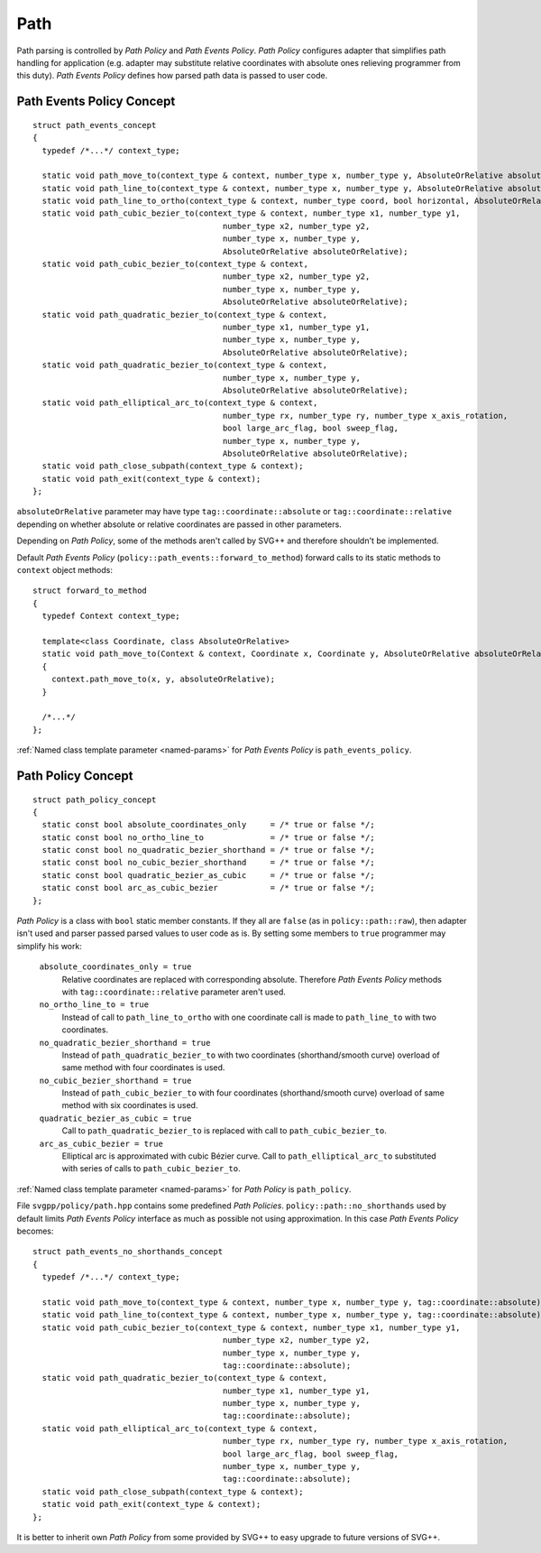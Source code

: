 .. _path_section:

Path
==========

Path parsing is controlled by *Path Policy* and *Path Events Policy*. 
*Path Policy* configures adapter that simplifies path handling for application
(e.g. adapter may substitute relative coordinates with absolute ones relieving programmer from this duty).
*Path Events Policy* defines how parsed path data is passed to user code.

Path Events Policy Concept
--------------------------

::

  struct path_events_concept
  {
    typedef /*...*/ context_type;

    static void path_move_to(context_type & context, number_type x, number_type y, AbsoluteOrRelative absoluteOrRelative);
    static void path_line_to(context_type & context, number_type x, number_type y, AbsoluteOrRelative absoluteOrRelative);
    static void path_line_to_ortho(context_type & context, number_type coord, bool horizontal, AbsoluteOrRelative absoluteOrRelative);
    static void path_cubic_bezier_to(context_type & context, number_type x1, number_type y1, 
                                          number_type x2, number_type y2, 
                                          number_type x, number_type y, 
                                          AbsoluteOrRelative absoluteOrRelative);
    static void path_cubic_bezier_to(context_type & context, 
                                          number_type x2, number_type y2, 
                                          number_type x, number_type y, 
                                          AbsoluteOrRelative absoluteOrRelative);
    static void path_quadratic_bezier_to(context_type & context, 
                                          number_type x1, number_type y1, 
                                          number_type x, number_type y, 
                                          AbsoluteOrRelative absoluteOrRelative);
    static void path_quadratic_bezier_to(context_type & context, 
                                          number_type x, number_type y, 
                                          AbsoluteOrRelative absoluteOrRelative);
    static void path_elliptical_arc_to(context_type & context, 
                                          number_type rx, number_type ry, number_type x_axis_rotation,
                                          bool large_arc_flag, bool sweep_flag, 
                                          number_type x, number_type y,
                                          AbsoluteOrRelative absoluteOrRelative);
    static void path_close_subpath(context_type & context);
    static void path_exit(context_type & context);
  };

``absoluteOrRelative`` parameter may have type ``tag::coordinate::absolute`` or
``tag::coordinate::relative`` depending on whether absolute or relative coordinates are passed in other parameters.

Depending on *Path Policy*, some of the methods aren't called by SVG++ and therefore shouldn't be implemented.

Default *Path Events Policy* (``policy::path_events::forward_to_method``) forward calls to its static methods
to ``context`` object methods::

  struct forward_to_method
  {
    typedef Context context_type; 

    template<class Coordinate, class AbsoluteOrRelative>
    static void path_move_to(Context & context, Coordinate x, Coordinate y, AbsoluteOrRelative absoluteOrRelative)
    { 
      context.path_move_to(x, y, absoluteOrRelative); 
    }

    /*...*/
  };

:ref:`Named class template parameter <named-params>` for *Path Events Policy* is ``path_events_policy``.

.. _path_policy:

Path Policy Concept
------------------------

::

  struct path_policy_concept
  {
    static const bool absolute_coordinates_only     = /* true or false */;
    static const bool no_ortho_line_to              = /* true or false */;
    static const bool no_quadratic_bezier_shorthand = /* true or false */;
    static const bool no_cubic_bezier_shorthand     = /* true or false */;
    static const bool quadratic_bezier_as_cubic     = /* true or false */;
    static const bool arc_as_cubic_bezier           = /* true or false */; 
  };

*Path Policy* is a class with ``bool`` static member constants. 
If they all are ``false`` (as in ``policy::path::raw``), then adapter isn't used and parser passed parsed values to user code as is.
By setting some members to ``true`` programmer may simplify his work:

  ``absolute_coordinates_only = true`` 
    Relative coordinates are replaced with corresponding absolute. 
    Therefore *Path Events Policy* methods with ``tag::coordinate::relative`` parameter aren't used.

  ``no_ortho_line_to = true`` 
    Instead of call to ``path_line_to_ortho`` with one coordinate call is made to ``path_line_to`` with two coordinates.

  ``no_quadratic_bezier_shorthand = true``
    Instead of ``path_quadratic_bezier_to`` with two coordinates (shorthand/smooth curve) 
    overload of same method with four coordinates is used.

  ``no_cubic_bezier_shorthand = true`` 
    Instead of ``path_cubic_bezier_to`` with four coordinates (shorthand/smooth curve) 
    overload of same method with six coordinates is used.

  ``quadratic_bezier_as_cubic = true`` 
    Call to ``path_quadratic_bezier_to`` is replaced with call to ``path_cubic_bezier_to``.

  ``arc_as_cubic_bezier = true`` 
    Elliptical arc is approximated with cubic Bézier curve. Call to ``path_elliptical_arc_to`` 
    substituted with series of calls to ``path_cubic_bezier_to``.

:ref:`Named class template parameter <named-params>` for *Path Policy* is ``path_policy``.

File ``svgpp/policy/path.hpp`` contains some predefined *Path Policies*. 
``policy::path::no_shorthands`` used by default limits *Path Events Policy* interface as much as possible
not using approximation.
In this case *Path Events Policy* becomes::

  struct path_events_no_shorthands_concept
  {
    typedef /*...*/ context_type;

    static void path_move_to(context_type & context, number_type x, number_type y, tag::coordinate::absolute);
    static void path_line_to(context_type & context, number_type x, number_type y, tag::coordinate::absolute);
    static void path_cubic_bezier_to(context_type & context, number_type x1, number_type y1, 
                                          number_type x2, number_type y2, 
                                          number_type x, number_type y, 
                                          tag::coordinate::absolute);
    static void path_quadratic_bezier_to(context_type & context, 
                                          number_type x1, number_type y1, 
                                          number_type x, number_type y, 
                                          tag::coordinate::absolute);
    static void path_elliptical_arc_to(context_type & context, 
                                          number_type rx, number_type ry, number_type x_axis_rotation,
                                          bool large_arc_flag, bool sweep_flag, 
                                          number_type x, number_type y,
                                          tag::coordinate::absolute);
    static void path_close_subpath(context_type & context);
    static void path_exit(context_type & context);
  };

It is better to inherit own *Path Policy* from some provided by SVG++ to easy upgrade to future versions of SVG++.
